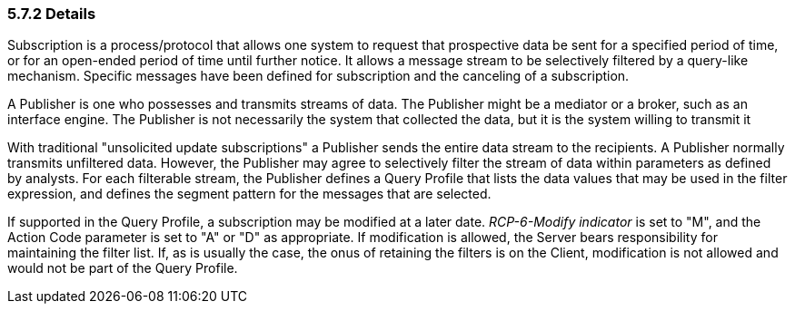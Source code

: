 === 5.7.2 Details

Subscription is a process/protocol that allows one system to request that prospective data be sent for a specified period of time, or for an open-ended period of time until further notice. It allows a message stream to be selectively filtered by a query-like mechanism. Specific messages have been defined for subscription and the canceling of a subscription.

A Publisher is one who possesses and transmits streams of data. The Publisher might be a mediator or a broker, such as an interface engine. The Publisher is not necessarily the system that collected the data, but it is the system willing to transmit it

With traditional "unsolicited update subscriptions" a Publisher sends the entire data stream to the recipients. A Publisher normally transmits unfiltered data. However, the Publisher may agree to selectively filter the stream of data within parameters as defined by analysts. For each filterable stream, the Publisher defines a Query Profile that lists the data values that may be used in the filter expression, and defines the segment pattern for the messages that are selected.

If supported in the Query Profile, a subscription may be modified at a later date. _RCP-6-Modify indicator_ is set to "M", and the Action Code parameter is set to "A" or "D" as appropriate. If modification is allowed, the Server bears responsibility for maintaining the filter list. If, as is usually the case, the onus of retaining the filters is on the Client, modification is not allowed and would not be part of the Query Profile.

